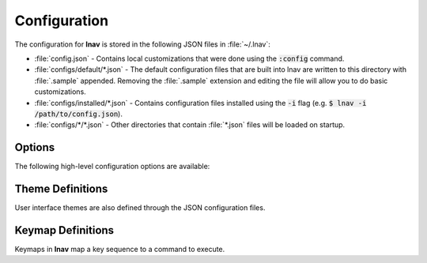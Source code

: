 
.. _Configuration:

Configuration
=============

The configuration for **lnav** is stored in the following JSON files in
:file:`~/.lnav`:

* :file:`config.json` - Contains local customizations that were done using the
  :code:`:config` command.
* :file:`configs/default/*.json` - The default configuration files that are
  built into lnav are written to this directory with :file:`.sample` appended.
  Removing the :file:`.sample` extension and editing the file will allow you to
  do basic customizations.
* :file:`configs/installed/*.json` - Contains configuration files installed
  using the :code:`-i` flag (e.g. :code:`$ lnav -i /path/to/config.json`).
* :file:`configs/*/*.json` - Other directories that contain :file:`*.json`
  files will be loaded on startup.

Options
-------

The following high-level configuration options are available:

.. jsonschema:: ../../src/internals/config-v1.schema.json#/properties/ui/properties/clock-format

.. jsonschema:: ../../src/internals/config-v1.schema.json#/properties/ui/properties/dim-text

.. jsonschema:: ../../src/internals/config-v1.schema.json#/properties/ui/properties/default-colors

.. jsonschema:: ../../src/internals/config-v1.schema.json#/properties/ui/properties/theme

.. jsonschema:: ../../src/internals/config-v1.schema.json#/properties/ui/properties/keymap

Theme Definitions
-----------------

User interface themes are also defined through the JSON configuration files.

.. jsonschema:: ../../src/internals/config-v1.schema.json#/properties/ui/properties/theme-defs/patternProperties/([\w\-]+)/properties/vars

.. jsonschema:: ../../src/internals/config-v1.schema.json#/properties/ui/properties/theme-defs/patternProperties/([\w\-]+)/properties/styles

.. jsonschema:: ../../src/internals/config-v1.schema.json#/definitions/style

.. _keymaps:

Keymap Definitions
------------------

Keymaps in **lnav** map a key sequence to a command to execute.

.. jsonschema:: ../../src/internals/config-v1.schema.json#/properties/ui/properties/keymap-defs/patternProperties/([\w\-]+)
